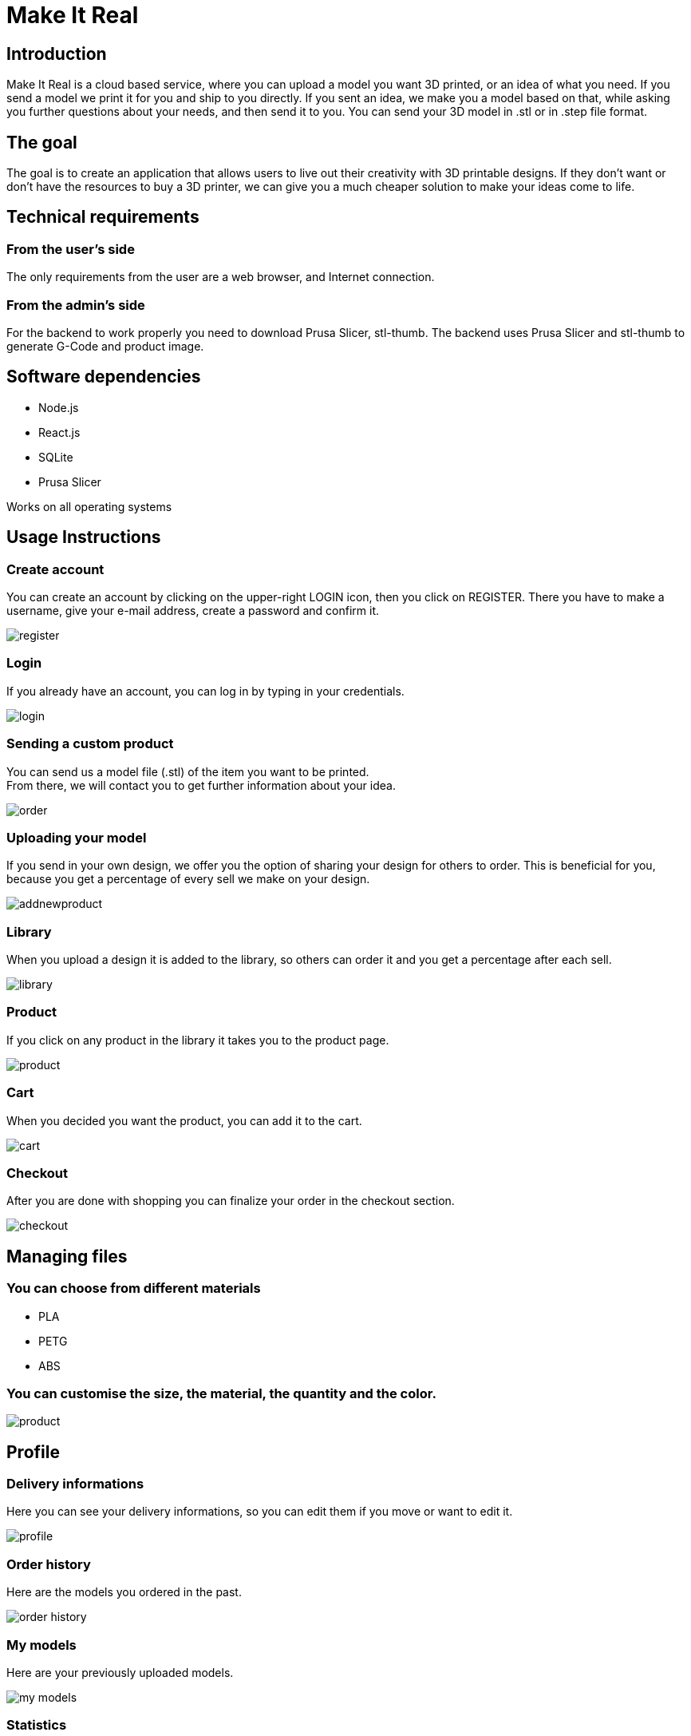 = Make It Real

== Introduction

Make It Real is a cloud based service,
where you can upload a model you want 3D printed,
or an idea of what you need. If you send a model
we print it for you and ship to you directly.
If you sent an idea, we make you a model based
on that, while asking you further questions about your needs,
and then send it to you. You can send your 3D model in .stl or in .step file format.

== The goal

The goal is to create an application that allows users to live out their creativity with 3D printable designs. If they don't want or don't have the resources to buy a 3D printer, we can give you a much cheaper solution to make your ideas come to life.

== Technical requirements

=== From the user's side

The only requirements from the user are a web browser, and Internet connection.

=== From the admin's side

For the backend to work properly you need to download Prusa Slicer, stl-thumb. The backend uses Prusa Slicer and stl-thumb to generate G-Code and product image.

== Software dependencies
* Node.js +
* React.js +
* SQLite +
* Prusa Slicer

Works on all operating systems

== Usage Instructions
=== Create account
You can create an account by clicking on the upper-right LOGIN icon, then you click on REGISTER. There you have to make a username, give your e-mail address, create a password and confirm it.


image::register.PNG[]

=== Login
If you already have an account, you can log in by typing in your credentials.

image::login.PNG[]

=== Sending a custom product
You can send us a model file (.stl) of the item you want to be printed. +
From there, we will contact you to get further information about your idea.

image::order.PNG[]

=== Uploading your model
If you send in your own design, we offer you the option of
sharing your design for others to order. This is beneficial for
you, because you get a percentage of every sell we make on your design.

image::addnewproduct.PNG[]

=== Library
When you upload a design it is added to the library, so others can order it and you get a percentage after each sell.

image::library.PNG[]

=== Product
If you click on any product in the library it takes you to the product page.

image::product.PNG[]

=== Cart
When you decided you want the product, you can add it to the cart.

image::cart.PNG[]

=== Checkout
After you are done with shopping you can finalize your order in the checkout section.

image::checkout.PNG[]


== Managing files

=== You can choose from different materials
* PLA +
* PETG +
* ABS

=== You can customise the size, the material, the quantity and the color.
image::product.PNG[]

== Profile

=== Delivery informations

Here you can see your delivery informations, so you can edit them if you move or want to edit it.

image::profile.PNG[]

=== Order history

Here are the models you ordered in the past.

image::order_history.PNG[]

=== My models

Here are your previously uploaded models.

image::my_models.PNG[]

=== Statistics
Here are the total earnings from you models, the number of sales and your percentage from it.

image::statistics.PNG[]

== Contact information
link:mailto:info@makeitreal.com[makeitreal@info.com ] +
+36(69)324-04-45



